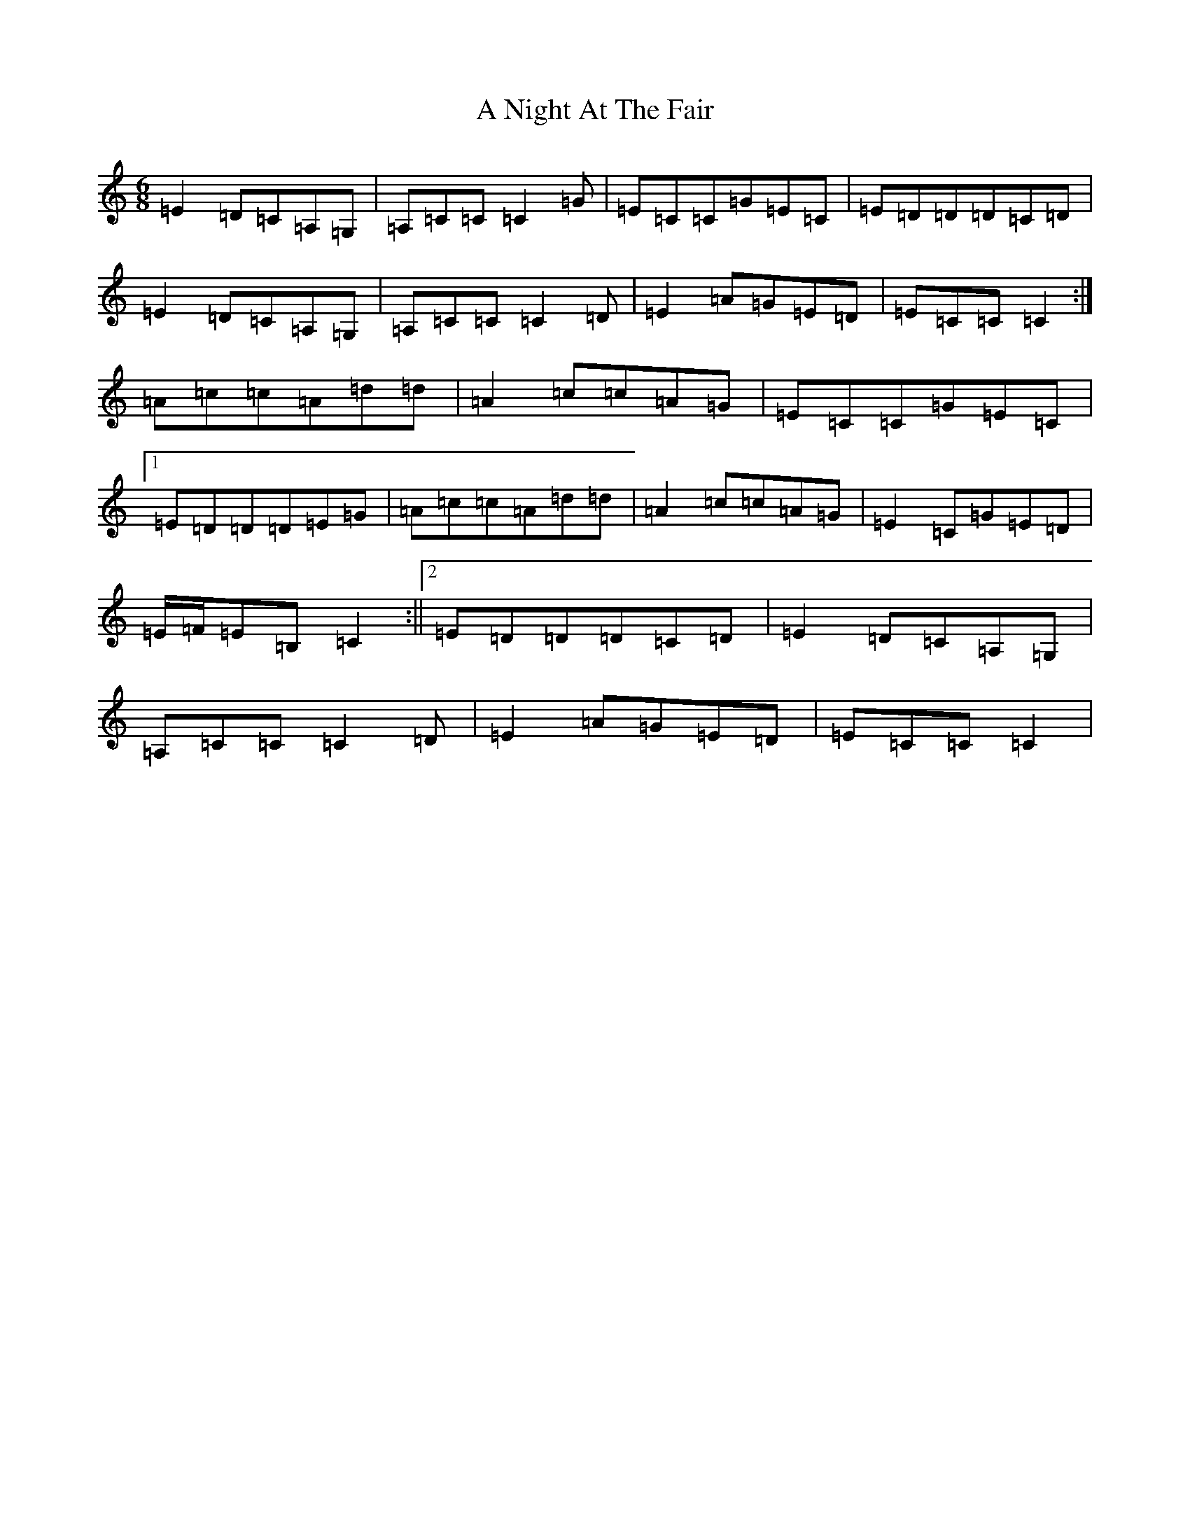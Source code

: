 X: 133
T: A Night At The Fair
S: https://thesession.org/tunes/7294#setting18817
R: jig
M:6/8
L:1/8
K: C Major
=E2=D=C=A,=G,|=A,=C=C=C2=G|=E=C=C=G=E=C|=E=D=D=D=C=D|=E2=D=C=A,=G,|=A,=C=C=C2=D|=E2=A=G=E=D|=E=C=C=C2:|=A=c=c=A=d=d|=A2=c=c=A=G|=E=C=C=G=E=C|1=E=D=D=D=E=G|=A=c=c=A=d=d|=A2=c=c=A=G|=E2=C=G=E=D|=E/2=F/2=E=B,=C2:||2=E=D=D=D=C=D|=E2=D=C=A,=G,|=A,=C=C=C2=D|=E2=A=G=E=D|=E=C=C=C2|